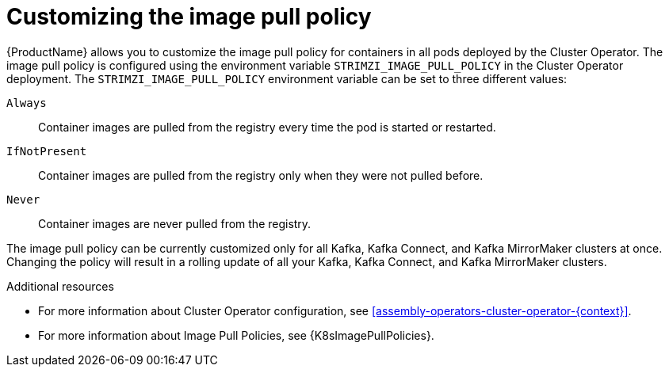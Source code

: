 // This assembly is included in the following assemblies:
//
// assembly-customizing-deployments.adoc

[id='con-customizing-image-pull-policy-{context}']
= Customizing the image pull policy

{ProductName} allows you to customize the image pull policy for containers in all pods deployed by the Cluster Operator.
The image pull policy is configured using the environment variable `STRIMZI_IMAGE_PULL_POLICY` in the Cluster Operator deployment.
The `STRIMZI_IMAGE_PULL_POLICY` environment variable can be set to three different values:

`Always`::
Container images are pulled from the registry every time the pod is started or restarted.

`IfNotPresent`::
Container images are pulled from the registry only when they were not pulled before.

`Never`::
Container images are never pulled from the registry.

The image pull policy can be currently customized only for all Kafka, Kafka Connect, and Kafka MirrorMaker clusters at once.
Changing the policy will result in a rolling update of all your Kafka, Kafka Connect, and Kafka MirrorMaker clusters.

.Additional resources

* For more information about Cluster Operator configuration, see xref:assembly-operators-cluster-operator-{context}[].
* For more information about Image Pull Policies, see {K8sImagePullPolicies}.
